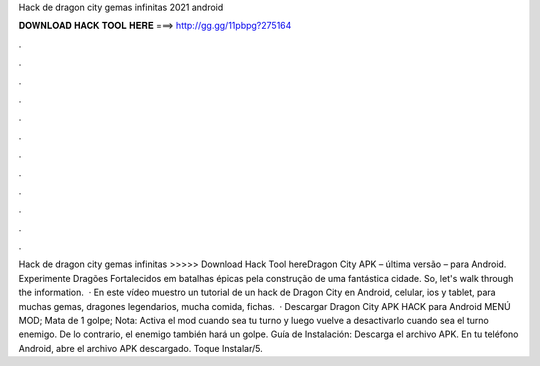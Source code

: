 Hack de dragon city gemas infinitas 2021 android

𝐃𝐎𝐖𝐍𝐋𝐎𝐀𝐃 𝐇𝐀𝐂𝐊 𝐓𝐎𝐎𝐋 𝐇𝐄𝐑𝐄 ===> http://gg.gg/11pbpg?275164

.

.

.

.

.

.

.

.

.

.

.

.

Hack de dragon city gemas infinitas >>>>> Download Hack Tool hereDragon City APK – última versão – para Android. Experimente Dragões Fortalecidos em batalhas épicas pela construção de uma fantástica cidade. So, let's walk through the information.  · En este vídeo muestro un tutorial de un hack de Dragon City en Android, celular, ios y tablet, para muchas gemas, dragones legendarios, mucha comida, fichas.  · Descargar Dragon City APK HACK para Android MENÚ MOD; Mata de 1 golpe; Nota: Activa el mod cuando sea tu turno y luego vuelve a desactivarlo cuando sea el turno enemigo. De lo contrario, el enemigo también hará un golpe. Guía de Instalación: Descarga el archivo APK. En tu teléfono Android, abre el archivo APK descargado. Toque Instalar/5.